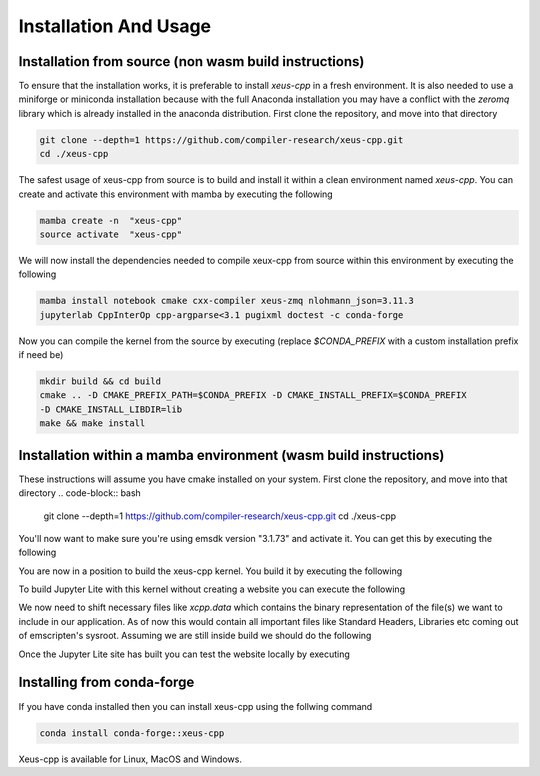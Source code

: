 Installation And Usage
--------------------

Installation from source (non wasm build instructions)
========================

To ensure that the installation works, it is preferable to install `xeus-cpp` in a
fresh environment. It is also needed to use a miniforge or miniconda installation 
because with the full Anaconda installation you may have a conflict with the `zeromq` 
library which is already installed in the anaconda distribution. First clone the 
repository, and move into that directory

.. code-block:: bash

    git clone --depth=1 https://github.com/compiler-research/xeus-cpp.git
    cd ./xeus-cpp

The safest usage of xeus-cpp from source is to build and install it within a 
clean environment named `xeus-cpp`. You can create and activate 
this environment with mamba by executing the following

.. code-block:: bash

    mamba create -n  "xeus-cpp"
    source activate  "xeus-cpp"

We will now install the dependencies needed to compile xeux-cpp from source within 
this environment by executing the following

.. code-block:: bash

    mamba install notebook cmake cxx-compiler xeus-zmq nlohmann_json=3.11.3
    jupyterlab CppInterOp cpp-argparse<3.1 pugixml doctest -c conda-forge

Now you can compile the kernel from the source by executing (replace `$CONDA_PREFIX` 
with a custom installation prefix if need be)

.. code-block:: bash

    mkdir build && cd build
    cmake .. -D CMAKE_PREFIX_PATH=$CONDA_PREFIX -D CMAKE_INSTALL_PREFIX=$CONDA_PREFIX 
    -D CMAKE_INSTALL_LIBDIR=lib
    make && make install

Installation within a mamba environment (wasm build instructions)
========================

These instructions will assume you have cmake installed on your system. First clone the repository, and move into that directory
.. code-block:: bash
    git clone --depth=1 https://github.com/compiler-research/xeus-cpp.git
    cd ./xeus-cpp


You'll now want to make sure you're using emsdk version "3.1.73" and activate it. You can get this by executing the following

.. code-block:: bash
    cd $HOME
    git clone https://github.com/emscripten-core/emsdk.git
    cd emsdk
    ./emsdk install 3.1.73
    ./emsdk activate 3.1.73
    source $HOME/emsdk/emsdk_env.sh


You are now in a position to build the xeus-cpp kernel. You build it by executing the following

.. code-block:: bash
    micromamba create -f environment-wasm-host.yml --platform=emscripten-wasm32
    mkdir build
    pushd build
    export PREFIX=$MAMBA_ROOT_PREFIX/envs/xeus-cpp-wasm-host 
    export SYSROOT_PATH=$HOME/emsdk/upstream/emscripten/cache/sysroot
    emcmake cmake \
            -DCMAKE_BUILD_TYPE=Release                        \
            -DCMAKE_INSTALL_PREFIX=$PREFIX                    \
            -DXEUS_CPP_EMSCRIPTEN_WASM_BUILD=ON               \
            -DCMAKE_FIND_ROOT_PATH=$PREFIX                    \
            -DSYSROOT_PATH=$SYSROOT_PATH                      \
            ..
    emmake make install


To build Jupyter Lite with this kernel without creating a website you can execute the following

.. code-block:: bash
    micromamba create -n xeus-lite-host jupyterlite-core
    micromamba activate xeus-lite-host
    python -m pip install jupyterlite-xeus
    jupyter lite build --XeusAddon.prefix=$PREFIX

We now need to shift necessary files like `xcpp.data` which contains the binary representation of the file(s)
we want to include in our application. As of now this would contain all important files like Standard Headers,
Libraries etc coming out of emscripten's sysroot. Assuming we are still inside build we should do the following

.. code-block:: bash
    cp $PREFIX/bin/xcpp.data _output/extensions/@jupyterlite/xeus/static
    cp $PREFIX/lib/libclangCppInterOp.so _output/extensions/@jupyterlite/xeus/static

Once the Jupyter Lite site has built you can test the website locally by executing

.. code-block:: bash
    jupyter lite serve --XeusAddon.prefix=$PREFIX

Installing from conda-forge
===========================

If you have conda installed then you can install xeus-cpp using the follwing command

.. code-block:: bash

    conda install conda-forge::xeus-cpp

Xeus-cpp is available for Linux, MacOS and Windows.
